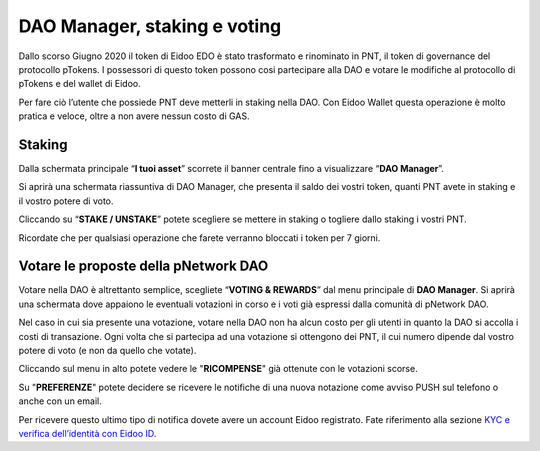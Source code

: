 DAO Manager, staking e voting
=============================

Dallo scorso Giugno 2020 il token di Eidoo EDO è stato trasformato e rinominato in PNT, il token di governance del protocollo pTokens. I possessori di questo token possono cosi partecipare alla DAO e votare le modifiche al protocollo di pTokens e del wallet di Eidoo.

.. image:: https://i.imgur.com/G1QcKJV.png
    :width: 600px
    :align: center

Per fare ciò l’utente che possiede PNT deve metterli in staking nella DAO. Con Eidoo Wallet questa operazione è molto pratica e veloce, oltre a non avere nessun costo di GAS.

Staking
-------

Dalla schermata principale “**I tuoi asset**” scorrete il banner centrale fino a visualizzare “**DAO Manager**”.

.. image:: https://i.imgur.com/BDn2hJs.jpg
    :width: 300px
    :align: center
 
Si aprirà una schermata riassuntiva di DAO Manager, che presenta il saldo dei vostri token, quanti PNT avete in staking e il vostro potere di voto.

.. image:: https://i.imgur.com/B6MQ0dH.jpg
    :width: 300px
    :align: center
 
Cliccando su “**STAKE / UNSTAKE**” potete scegliere se mettere in staking o togliere dallo staking i vostri PNT.

.. image:: https://i.imgur.com/dihrIkB.jpg
    :width: 300px
    :align: center 
 
Ricordate che per qualsiasi operazione che farete verranno bloccati i token per 7 giorni.

.. image:: https://i.imgur.com/tZL5VL9.png
    :width: 600px
    :align: center 

Votare le proposte della pNetwork DAO
-------------------------------------

Votare nella DAO è altrettanto semplice, scegliete “**VOTING & REWARDS**” dal menu principale di **DAO Manager**. Si aprirà una schermata dove appaiono le eventuali votazioni in corso e i voti già espressi dalla comunità di pNetwork DAO.

.. image:: https://i.imgur.com/d4jO128.jpg
    :width: 300px
    :align: center 
 
Nel caso in cui sia presente una votazione, votare nella DAO non ha alcun costo per gli utenti in quanto la DAO si accolla i costi di transazione. Ogni volta che si partecipa ad una votazione si ottengono dei PNT, il cui numero dipende dal vostro potere di voto (e non da quello che votate).

Cliccando sul menu in alto potete vedere le "**RICOMPENSE**" già ottenute con le votazioni scorse. 

.. image:: https://i.imgur.com/T7rrge9.jpg
    :width: 300px
    :align: center 
 
Su "**PREFERENZE**" potete decidere se ricevere le notifiche di una nuova notazione come avviso PUSH sul telefono o anche con un email. 

.. image:: https://i.imgur.com/TsXWYeS.jpg
    :width: 300px
    :align: center  

Per ricevere questo ultimo tipo di notifica dovete avere un account Eidoo registrato. Fate riferimento alla sezione `KYC e verifica dell’identità con Eidoo ID <https://eidoo.readthedocs.io/it/latest/kyc.html#kyc-e-verifica-dellidentita-con-eidoo-id>`_.
